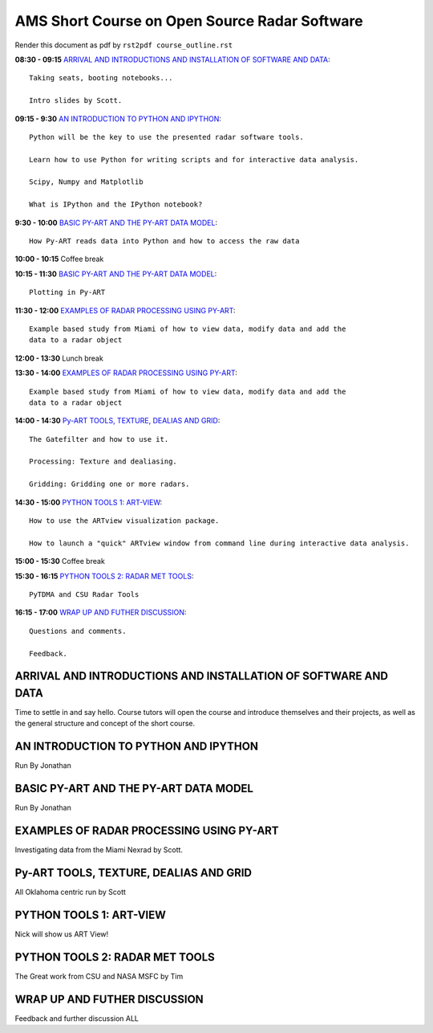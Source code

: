 AMS Short Course on Open Source Radar Software
=============================

Render this document as pdf by ``rst2pdf course_outline.rst``

**08:30 - 09:15** `ARRIVAL AND INTRODUCTIONS AND INSTALLATION OF SOFTWARE AND DATA`_::

   Taking seats, booting notebooks...

   Intro slides by Scott.

**09:15 - 9:30** `AN INTRODUCTION TO PYTHON AND IPYTHON`_::

    Python will be the key to use the presented radar software tools.

    Learn how to use Python for writing scripts and for interactive data analysis.

    Scipy, Numpy and Matplotlib

    What is IPython and the IPython notebook? 

**9:30 - 10:00** `BASIC PY-ART AND THE PY-ART DATA MODEL`_::

    How Py-ART reads data into Python and how to access the raw data
  
**10:00 - 10:15** Coffee break

**10:15 - 11:30** `BASIC PY-ART AND THE PY-ART DATA MODEL`_::

   Plotting in Py-ART

**11:30 - 12:00** `EXAMPLES OF RADAR PROCESSING USING PY-ART`_::

   Example based study from Miami of how to view data, modify data and add the
   data to a radar object

**12:00 - 13:30** Lunch break


**13:30 - 14:00** `EXAMPLES OF RADAR PROCESSING USING PY-ART`_::

    Example based study from Miami of how to view data, modify data and add the
    data to a radar object


**14:00 - 14:30** `Py-ART TOOLS, TEXTURE, DEALIAS AND GRID`_::

   The Gatefilter and how to use it.

   Processing: Texture and dealiasing.

   Gridding: Gridding one or more radars. 

**14:30 - 15:00**  `PYTHON TOOLS 1: ART-VIEW`_::

     How to use the ARTview visualization package.
     
     How to launch a "quick" ARTview window from command line during interactive data analysis.


**15:00 - 15:30** Coffee break

**15:30 - 16:15**  `PYTHON TOOLS 2: RADAR MET TOOLS`_::

    PyTDMA and CSU Radar Tools

**16:15 - 17:00** `WRAP UP AND FUTHER DISCUSSION`_::

   Questions and comments.

   Feedback.


.. raw:: pdf

      PageBreak


ARRIVAL AND INTRODUCTIONS AND INSTALLATION OF SOFTWARE AND DATA
---------------------------------------------------------------

Time to settle in and say hello. Course tutors will open the course and introduce themselves and their projects, as well as the general structure and concept of the short course.


AN INTRODUCTION TO PYTHON AND IPYTHON
-------------------------------------

Run By Jonathan

BASIC PY-ART AND THE PY-ART DATA MODEL
--------------------------------------

Run By Jonathan


EXAMPLES OF RADAR PROCESSING USING PY-ART
-----------------------------------------

Investigating data from the Miami Nexrad by Scott.


Py-ART TOOLS, TEXTURE, DEALIAS AND GRID
---------------------------------------

All Oklahoma centric run by Scott


PYTHON TOOLS 1: ART-VIEW
------------------------

Nick will show us ART View!


PYTHON TOOLS 2: RADAR MET TOOLS
-------------------------------

The Great work from CSU and NASA MSFC by Tim


WRAP UP AND FUTHER DISCUSSION
-----------------------------

Feedback and further discussion
ALL

